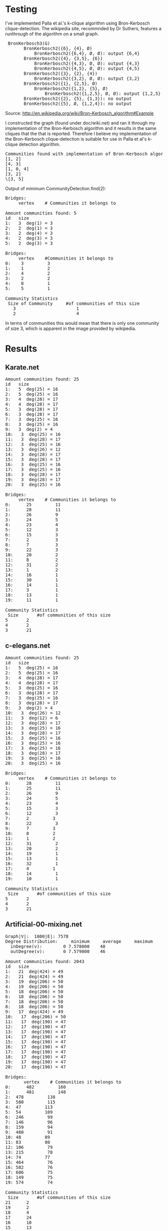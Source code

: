 * Testing

I've implemented Palla et al.'s k-clique algorithm using Bron-Kerbosch clique-detection.
The wikipedia site, recommnded by Dr Suthers, features a runthrough of the algorithm on a small graph.

#+BEGIN_HTML
<pre>
 BronKerbosch3(G)
       BronKerbosch2({6}, {4}, Ø)
           BronKerbosch2({6,4}, Ø, Ø): output {6,4}
       BronKerbosch2({4}, {3,5}, {6})
           BronKerbosch2({4,3}, Ø, Ø): output {4,3}
           BronKerbosch2({4,5}, Ø, Ø): output {4,5}
       BronKerbosch2({3}, {2}, {4})
           BronKerbosch2({3,2}, Ø, Ø): output {3,2}
       BronKerbosch2({1}, {2,5}, Ø)
           BronKerbosch2({1,2}, {5}, Ø)
               BronKerbosch2({1,2,5}, Ø, Ø): output {1,2,5}
       BronKerbosch2({2}, {5}, {1,3}): no output
       BronKerbosch2({5}, Ø, {1,2,4}): no output
</pre>
#+END_HTML
Source: http://en.wikipedia.org/wiki/Bron–Kerbosch_algorithm#Example


I constructed the graph (found under doc/wiki.net) and ran it through my implementation of the Bron-Kerbosch algorithm and it results in the same cliques that the that is reported.  Therefore I believe my implementation of the Bron-Kerbosch clique-detection is suitable for use in Palla et al's k-clique detection algorithm. 

#+BEGIN_HTML
<pre>
Communities found with implementation of Bron-Kerbosch algorithm:
[1, 2]
[4, 3]
[1, 0, 4]
[3, 2]
\[3, 5]
</pre>
#+END_HTML
Output of minimum CommunityDetection.find(2):

#+BEGIN_HTML
<pre>
Bridges: 
     vertex    # Communities it belongs to

Amount communities found: 5
id   size
1:   3  deg(1) = 3
2:   2  deg(1) = 3
3:   2  deg(4) = 3
4:   2  deg(3) = 3
5:   2  deg(3) = 3

Bridges: 
     vertex    #Communities it belongs to
0:    3         3
1:    1         2
2:    4         2
3:    2         2
4:    0         1
5:    5         1

Community Statistics
 Size of Community     #of communities of this size
   3                       1
   2                       4
</pre>
#+END_HTML 

In terms of communities this would mean that there is only one community of size 3, which is apparent in the image provided by wikipedia.

* Results
** Karate.net

#+BEGIN_HTML
<pre>
Amount communities found: 25
id   size
1:   5  deg(25) = 16
2:   5  deg(25) = 16
3:   4  deg(28) = 17
4:   4  deg(28) = 17
5:   3  deg(28) = 17
6:   3  deg(28) = 17
7:   3  deg(25) = 16
8:   3  deg(25) = 16
9:   3  deg(2) = 4
10:   3  deg(25) = 16
11:   3  deg(28) = 17
12:   3  deg(25) = 16
13:   3  deg(26) = 12
14:   3  deg(28) = 17
15:   3  deg(28) = 17
16:   3  deg(25) = 16
17:   3  deg(25) = 16
18:   3  deg(28) = 17
19:   3  deg(28) = 17
20:   3  deg(25) = 16

Bridges: 
     vertex    # Communities it belongs to
0:		25         11
1:		28         11
2:		26         9
3:		24         5
4:		23         4
5:		12         3
6:		15         3
7:		2          3
8:		7          3
9:		22         3
10:		20         2
11:		8          2
12:		31         2
13:		1          2
14:		16         1
15:		30         1
16:		14         1
17:		3          1
18:		13         1
19:		11         1

Community Statistics
 Size		#of communities of this size
5		2
4		2
3		21
</pre>
#+END_HTML

** c-elegans.net

#+BEGIN_HTML
<pre>
Amount communities found: 25
id   size
1:   5  deg(25) = 16
2:   5  deg(25) = 16
3:   4  deg(28) = 17
4:   4  deg(28) = 17
5:   3  deg(25) = 16
6:   3  deg(28) = 17
7:   3  deg(25) = 16
8:   3  deg(28) = 17
9:   3  deg(2) = 4
10:   3  deg(26) = 12
11:   3  deg(12) = 6
12:   3  deg(28) = 17
13:   3  deg(25) = 16
14:   3  deg(28) = 17
15:   3  deg(25) = 16
16:   3  deg(25) = 16
17:   3  deg(25) = 16
18:   3  deg(28) = 17
19:   3  deg(25) = 16
20:   3  deg(25) = 16

Bridges: 
     vertex    # Communities it belongs to
0:		28         11
1:		25         11
2:		26         9
3:		24         5
4:		23         4
5:		15         3
6:		12         3
7:		2         3
8:		22         3
9:		7         3
10:		8         2
11:		1         2
12:		31         2
13:		20         2
14:		19         1
15:		13         1
16:		32         1
17:		4         1
18:		14         1
19:		10         1

Community Statistics
 Size		#of communities of this size
5		2
4		2
3		21
</pre>
#+END_HTML

** Artificial-00-mixing.net
#+BEGIN_HTML
<pre>
Graph<doc/artificial-00-mixing.net>|V|:  1000|E|: 7578
Degree Distribution:	 minimum	 average	 maximum
  inDegree(v):		  0	7.578000	48
  outDegree(v):		  0	7.579000	46

Amount communities found: 2043
id   size
1:   21  deg(424) = 49
2:   21  deg(424) = 49
3:   19  deg(206) = 50
4:   19  deg(206) = 50
5:   18  deg(206) = 50
6:   18  deg(206) = 50
7:   18  deg(206) = 50
8:   18  deg(206) = 50
9:   17  deg(424) = 49
10:   17  deg(206) = 50
11:   17  deg(190) = 47
12:   17  deg(190) = 47
13:   17  deg(190) = 47
14:   17  deg(190) = 47
15:   17  deg(190) = 47
16:   17  deg(190) = 47
17:   17  deg(190) = 47
18:   17  deg(190) = 47
19:   17  deg(190) = 47
20:   17  deg(190) = 47

Bridges: 
       vertex    # Communities it belongs to
0:      482         160
1:      481         148
2:	478         138
3:	580         115
4:	47         113
5:	54         109
6:	246         99
7:	146         96
8:	159         94
9:	480         91
10:	48         89
11:	83         80
12:	106         79
13:	215         78
14:	74         77
15:	464         76
16:	582         76
17:	606         75
18:	149         75
19:	574         74

Community Statistics
 Size		#of communities of this size
21		2
19		2
18		4
17		24
16		10
15		13
14		15
13		21
12		30
11		57
10		128
9		172
8		213
7		287
6		390
5		399
4		211
3		65
</pre>
#+END_HTML

** Artificial-05-mixing.net
#+BEGIN_HTML
<pre>
Graph<doc/artificial-05-mixing.net>|V|:  1000|E|: 7752
Degree Distribution:	 minimum	 average	 maximum
  inDegree(v):		  0	7.752000	45
  outDegree(v):		  0	7.753000	45
Amount communities found: 2283
id   size
1:   7  deg(392) = 43
2:   7  deg(262) = 50
3:   7  deg(979) = 50
4:   7  deg(926) = 50
5:   7  deg(392) = 43
6:   7  deg(112) = 50
7:   7  deg(262) = 50
8:   7  deg(979) = 50
9:   7  deg(392) = 43
10:   7  deg(979) = 50
11:   7  deg(979) = 50
12:   7  deg(979) = 50
13:   7  deg(262) = 50
14:   7  deg(392) = 43
15:   7  deg(262) = 50
16:   7  deg(262) = 50
17:   7  deg(262) = 50
18:   7  deg(392) = 43
19:   7  deg(978) = 40
20:   7  deg(926) = 50

Bridges: 
     vertex    # Communities it belongs to
0:	942         61
1:	977         56
2:	983         55
3:	262         54
4:	90         54
5:	575         53
6:	756         52
7:	373         52
8:	363         51
9:	979         50
10:	926         49
11:	112         49
12:	987         49
13:	146         48
14:	894         47
15:	779         47
16:	375         47
17:	653         46
18:	297         45
19:	895         44

Community Statistics
 Size		#of communities of this size
7		34
6		94
5		213
4		561
3		1381
</pre>
#+END_HTML

** artificial-20-mixing.net
#+BEGIN_HTML
<pre>
Graph<doc/artificial-20-mixing.net>|V|:  1000|E|: 7469
Degree Distribution:	 minimum	 average	 maximum
  inDegree(v):		  0	7.469000	42
  outDegree(v):		  0	7.470000	46
Amount communities found: 1283
id   size
1:   4  deg(328) = 49
2:   4  deg(34) = 50
3:   4  deg(89) = 36
4:   4  deg(480) = 39
5:   4  deg(34) = 50
6:   4  deg(613) = 33
7:   4  deg(589) = 40
8:   4  deg(154) = 42
9:   4  deg(215) = 50
10:   4  deg(89) = 36
11:   4  deg(33) = 48
12:   4  deg(33) = 48
13:   4  deg(169) = 37
14:   4  deg(22) = 42
15:   4  deg(51) = 50
16:   3  deg(58) = 19
17:   3  deg(480) = 39
18:   3  deg(212) = 47
19:   3  deg(583) = 26
20:   3  deg(332) = 42

Bridges: 
     vertex    # Communities it belongs to
0:	328         46
1:	480         37
2:	154         36
3:	215         35
4:	33         32
5:	23         32
6:	51         32
7:	34         31
8:	169         29
9:	589         28
10:	171         28
11:	212         28
12:	22         28
13:	685         28
14:	164         27
15:	412         26
16:	25         24
17:	107         23
18:	124         23
19:	220         22

Community Statistics
 Size		#of communities of this size
4		15
3		1268
</pre>
#+END_HTML
